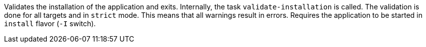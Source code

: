 Validates the installation of the application and exits.
Internally, the task `validate-installation` is called.
The validation is done for all targets and in `strict` mode.
This means that all warnings result in errors.
Requires the application to be started in `install` flavor (`-I` switch).